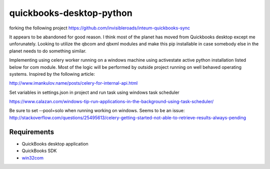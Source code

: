 quickbooks-desktop-python
======================
forking the following project https://github.com/invisibleroads/inteum-quickbooks-sync

It appears to be abandoned for good reason.  I think most of the planet has moved from Quickbooks desktop except me unforunately.  
Looking to utilize the qbcom and qbxml modules and make this pip installable in case somebody else in the planet needs to do something similar.

Implementing using celery worker running on a windows machine using activestate active python installation listed below for com module.
Most of the logic will be performed by outside project running on well behaved operating systems.  Inspired by the following article:

http://www.imankulov.name/posts/celery-for-internal-api.html

Set variables in settings.json in project and run task using windows task scheduler

https://www.calazan.com/windows-tip-run-applications-in-the-background-using-task-scheduler/

Be sure to set --pool=solo when running working on windows. Seems to be an issue:
http://stackoverflow.com/questions/25495613/celery-getting-started-not-able-to-retrieve-results-always-pending

Requirements
------------
- QuickBooks desktop application
- QuickBooks SDK
- `win32com <http://www.activestate.com/activepython/downloads>`_

